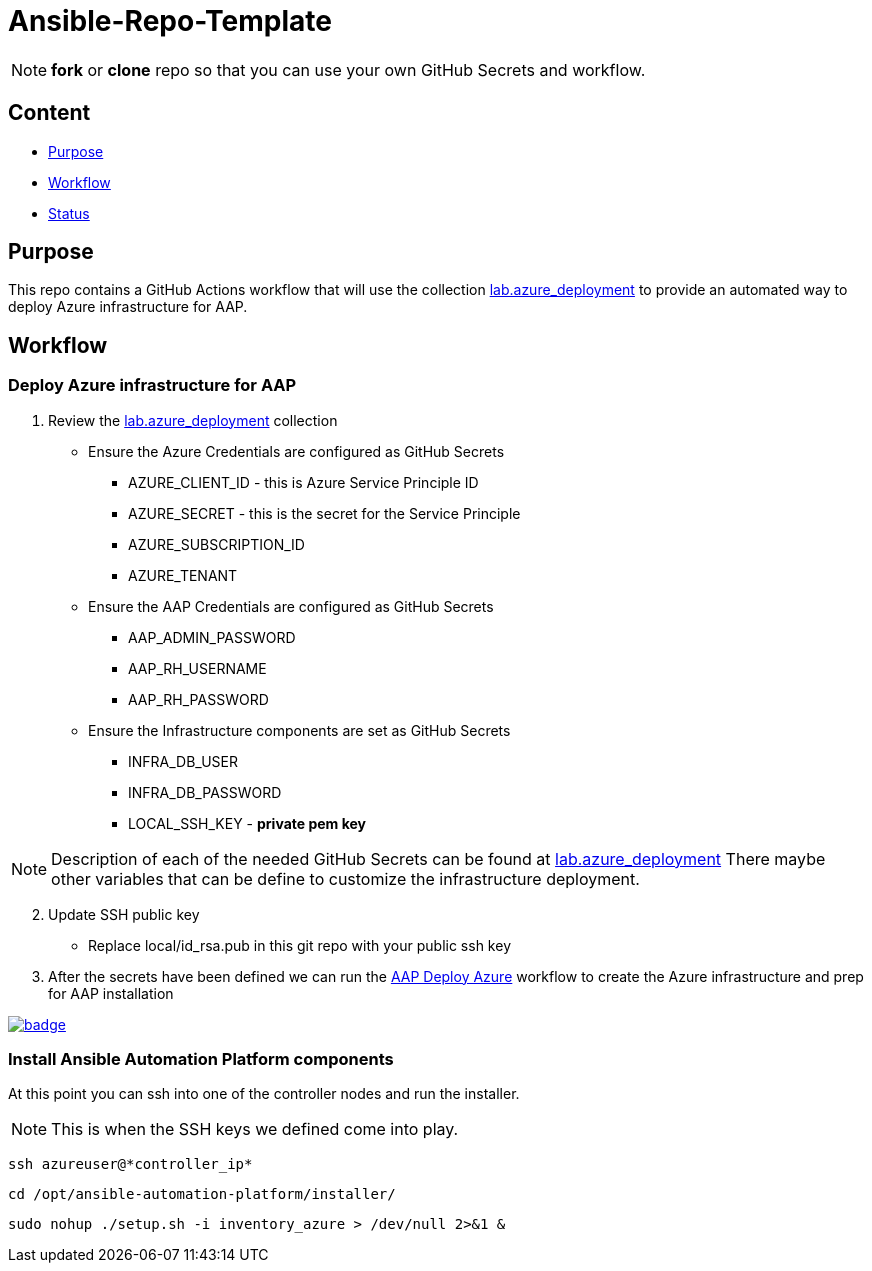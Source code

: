 = Ansible-Repo-Template

NOTE: *fork* or *clone* repo so that you can use your own GitHub Secrets and workflow.

== Content

* <<Purpose, Purpose>>
* <<Workflow, Workflow>>
* <<Status, Status>>

== Purpose

This repo contains a GitHub Actions workflow that will use the collection link:https://github.com/ansible-content-lab/azure_ansible_deployment.git[lab.azure_deployment] to provide an automated way to deploy Azure infrastructure for AAP.

== Workflow
=== Deploy Azure infrastructure for AAP
. Review the link:https://github.com/ansible-content-lab/azure_ansible_deployment.git[lab.azure_deployment] collection
** Ensure the Azure Credentials are configured as GitHub Secrets
*** AZURE_CLIENT_ID - this is Azure Service Principle ID
*** AZURE_SECRET - this is the secret for the Service Principle
*** AZURE_SUBSCRIPTION_ID
*** AZURE_TENANT
** Ensure the AAP Credentials are configured as GitHub Secrets
*** AAP_ADMIN_PASSWORD
*** AAP_RH_USERNAME
*** AAP_RH_PASSWORD
** Ensure the Infrastructure components are set as GitHub Secrets
*** INFRA_DB_USER
*** INFRA_DB_PASSWORD
*** LOCAL_SSH_KEY - *private pem key*

NOTE: Description of each of the needed GitHub Secrets can be found at link:https://github.com/ansible-content-lab/azure_ansible_deployment.git[lab.azure_deployment] There maybe other variables that can be define to customize the infrastructure deployment.

[start=2]
. Update SSH public key
** Replace local/id_rsa.pub in this git repo with your public ssh key
. After the secrets have been defined we can run the link:https://github.com/r3dact3d/Ansible-Repo-Template/actions/workflows/aap-deploy-azure.yml[AAP Deploy Azure] workflow to create the Azure infrastructure and prep for AAP installation

image::https://github.com/r3dact3d/Ansible-Repo-Template/actions/workflows/aap-deploy-azure.yml/badge.svg[link="https://github.com/r3dact3d/Ansible-Repo-Template/actions/workflows/aap-deploy-azure.yml"]

=== Install Ansible Automation Platform components

At this point you can ssh into one of the controller nodes and run the installer. 

NOTE: This is when the SSH keys we defined come into play.  
[.bash]
----
ssh azureuser@*controller_ip*
----
[.bash]
----
cd /opt/ansible-automation-platform/installer/
----
[.bash]
----
sudo nohup ./setup.sh -i inventory_azure > /dev/null 2>&1 &
----

